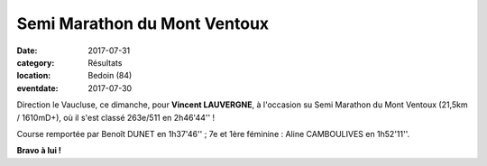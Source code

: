 Semi Marathon du Mont Ventoux
=============================

:date: 2017-07-31
:category: Résultats
:location: Bedoin (84)
:eventdate: 2017-07-30

.. image:: http://assets.acr-dijon.org/semiventoux2017.jpg

Direction le Vaucluse, ce dimanche, pour **Vincent LAUVERGNE**, à l'occasion su Semi Marathon du Mont Ventoux (21,5km / 1610mD+), où il s'est classé 263e/511 en 2h46'44'' !

Course remportée par Benoît DUNET en 1h37'46'' ; 7e et 1ère féminine : Aline CAMBOULIVES en 1h52'11''.

**Bravo à lui !**
